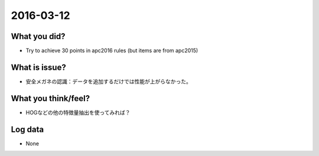 2016-03-12
==========

What you did?
-------------

- Try to achieve 30 points in apc2016 rules (but items are from apc2015)


What is issue?
--------------

- 安全メガネの認識：データを追加するだけでは性能が上がらなかった。


What you think/feel?
--------------------

- HOGなどの他の特徴量抽出を使ってみれば？

Log data
--------

- None 
